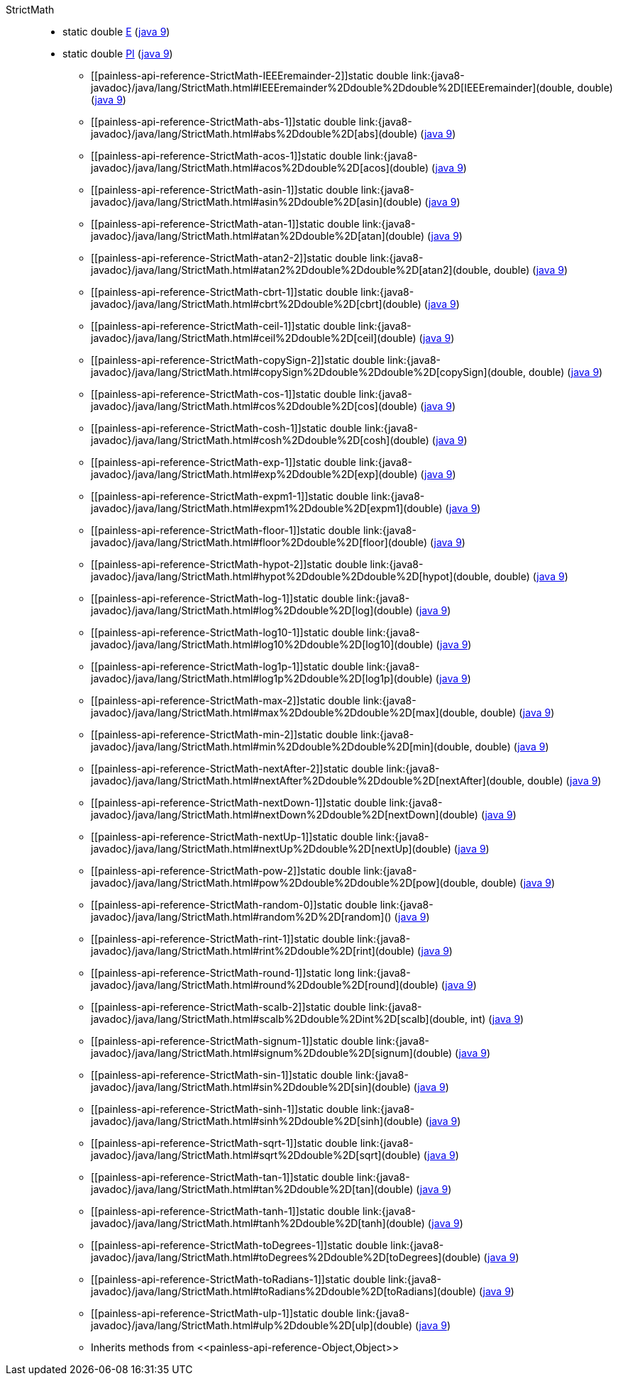 ////
Automatically generated by PainlessDocGenerator. Do not edit.
Rebuild by running `gradle generatePainlessApi`.
////

[[painless-api-reference-StrictMath]]++StrictMath++::
** [[painless-api-reference-StrictMath-E]]static double link:{java8-javadoc}/java/lang/StrictMath.html#E[E] (link:{java9-javadoc}/java/lang/StrictMath.html#E[java 9])
** [[painless-api-reference-StrictMath-PI]]static double link:{java8-javadoc}/java/lang/StrictMath.html#PI[PI] (link:{java9-javadoc}/java/lang/StrictMath.html#PI[java 9])
* ++[[painless-api-reference-StrictMath-IEEEremainder-2]]static double link:{java8-javadoc}/java/lang/StrictMath.html#IEEEremainder%2Ddouble%2Ddouble%2D[IEEEremainder](double, double)++ (link:{java9-javadoc}/java/lang/StrictMath.html#IEEEremainder%2Ddouble%2Ddouble%2D[java 9])
* ++[[painless-api-reference-StrictMath-abs-1]]static double link:{java8-javadoc}/java/lang/StrictMath.html#abs%2Ddouble%2D[abs](double)++ (link:{java9-javadoc}/java/lang/StrictMath.html#abs%2Ddouble%2D[java 9])
* ++[[painless-api-reference-StrictMath-acos-1]]static double link:{java8-javadoc}/java/lang/StrictMath.html#acos%2Ddouble%2D[acos](double)++ (link:{java9-javadoc}/java/lang/StrictMath.html#acos%2Ddouble%2D[java 9])
* ++[[painless-api-reference-StrictMath-asin-1]]static double link:{java8-javadoc}/java/lang/StrictMath.html#asin%2Ddouble%2D[asin](double)++ (link:{java9-javadoc}/java/lang/StrictMath.html#asin%2Ddouble%2D[java 9])
* ++[[painless-api-reference-StrictMath-atan-1]]static double link:{java8-javadoc}/java/lang/StrictMath.html#atan%2Ddouble%2D[atan](double)++ (link:{java9-javadoc}/java/lang/StrictMath.html#atan%2Ddouble%2D[java 9])
* ++[[painless-api-reference-StrictMath-atan2-2]]static double link:{java8-javadoc}/java/lang/StrictMath.html#atan2%2Ddouble%2Ddouble%2D[atan2](double, double)++ (link:{java9-javadoc}/java/lang/StrictMath.html#atan2%2Ddouble%2Ddouble%2D[java 9])
* ++[[painless-api-reference-StrictMath-cbrt-1]]static double link:{java8-javadoc}/java/lang/StrictMath.html#cbrt%2Ddouble%2D[cbrt](double)++ (link:{java9-javadoc}/java/lang/StrictMath.html#cbrt%2Ddouble%2D[java 9])
* ++[[painless-api-reference-StrictMath-ceil-1]]static double link:{java8-javadoc}/java/lang/StrictMath.html#ceil%2Ddouble%2D[ceil](double)++ (link:{java9-javadoc}/java/lang/StrictMath.html#ceil%2Ddouble%2D[java 9])
* ++[[painless-api-reference-StrictMath-copySign-2]]static double link:{java8-javadoc}/java/lang/StrictMath.html#copySign%2Ddouble%2Ddouble%2D[copySign](double, double)++ (link:{java9-javadoc}/java/lang/StrictMath.html#copySign%2Ddouble%2Ddouble%2D[java 9])
* ++[[painless-api-reference-StrictMath-cos-1]]static double link:{java8-javadoc}/java/lang/StrictMath.html#cos%2Ddouble%2D[cos](double)++ (link:{java9-javadoc}/java/lang/StrictMath.html#cos%2Ddouble%2D[java 9])
* ++[[painless-api-reference-StrictMath-cosh-1]]static double link:{java8-javadoc}/java/lang/StrictMath.html#cosh%2Ddouble%2D[cosh](double)++ (link:{java9-javadoc}/java/lang/StrictMath.html#cosh%2Ddouble%2D[java 9])
* ++[[painless-api-reference-StrictMath-exp-1]]static double link:{java8-javadoc}/java/lang/StrictMath.html#exp%2Ddouble%2D[exp](double)++ (link:{java9-javadoc}/java/lang/StrictMath.html#exp%2Ddouble%2D[java 9])
* ++[[painless-api-reference-StrictMath-expm1-1]]static double link:{java8-javadoc}/java/lang/StrictMath.html#expm1%2Ddouble%2D[expm1](double)++ (link:{java9-javadoc}/java/lang/StrictMath.html#expm1%2Ddouble%2D[java 9])
* ++[[painless-api-reference-StrictMath-floor-1]]static double link:{java8-javadoc}/java/lang/StrictMath.html#floor%2Ddouble%2D[floor](double)++ (link:{java9-javadoc}/java/lang/StrictMath.html#floor%2Ddouble%2D[java 9])
* ++[[painless-api-reference-StrictMath-hypot-2]]static double link:{java8-javadoc}/java/lang/StrictMath.html#hypot%2Ddouble%2Ddouble%2D[hypot](double, double)++ (link:{java9-javadoc}/java/lang/StrictMath.html#hypot%2Ddouble%2Ddouble%2D[java 9])
* ++[[painless-api-reference-StrictMath-log-1]]static double link:{java8-javadoc}/java/lang/StrictMath.html#log%2Ddouble%2D[log](double)++ (link:{java9-javadoc}/java/lang/StrictMath.html#log%2Ddouble%2D[java 9])
* ++[[painless-api-reference-StrictMath-log10-1]]static double link:{java8-javadoc}/java/lang/StrictMath.html#log10%2Ddouble%2D[log10](double)++ (link:{java9-javadoc}/java/lang/StrictMath.html#log10%2Ddouble%2D[java 9])
* ++[[painless-api-reference-StrictMath-log1p-1]]static double link:{java8-javadoc}/java/lang/StrictMath.html#log1p%2Ddouble%2D[log1p](double)++ (link:{java9-javadoc}/java/lang/StrictMath.html#log1p%2Ddouble%2D[java 9])
* ++[[painless-api-reference-StrictMath-max-2]]static double link:{java8-javadoc}/java/lang/StrictMath.html#max%2Ddouble%2Ddouble%2D[max](double, double)++ (link:{java9-javadoc}/java/lang/StrictMath.html#max%2Ddouble%2Ddouble%2D[java 9])
* ++[[painless-api-reference-StrictMath-min-2]]static double link:{java8-javadoc}/java/lang/StrictMath.html#min%2Ddouble%2Ddouble%2D[min](double, double)++ (link:{java9-javadoc}/java/lang/StrictMath.html#min%2Ddouble%2Ddouble%2D[java 9])
* ++[[painless-api-reference-StrictMath-nextAfter-2]]static double link:{java8-javadoc}/java/lang/StrictMath.html#nextAfter%2Ddouble%2Ddouble%2D[nextAfter](double, double)++ (link:{java9-javadoc}/java/lang/StrictMath.html#nextAfter%2Ddouble%2Ddouble%2D[java 9])
* ++[[painless-api-reference-StrictMath-nextDown-1]]static double link:{java8-javadoc}/java/lang/StrictMath.html#nextDown%2Ddouble%2D[nextDown](double)++ (link:{java9-javadoc}/java/lang/StrictMath.html#nextDown%2Ddouble%2D[java 9])
* ++[[painless-api-reference-StrictMath-nextUp-1]]static double link:{java8-javadoc}/java/lang/StrictMath.html#nextUp%2Ddouble%2D[nextUp](double)++ (link:{java9-javadoc}/java/lang/StrictMath.html#nextUp%2Ddouble%2D[java 9])
* ++[[painless-api-reference-StrictMath-pow-2]]static double link:{java8-javadoc}/java/lang/StrictMath.html#pow%2Ddouble%2Ddouble%2D[pow](double, double)++ (link:{java9-javadoc}/java/lang/StrictMath.html#pow%2Ddouble%2Ddouble%2D[java 9])
* ++[[painless-api-reference-StrictMath-random-0]]static double link:{java8-javadoc}/java/lang/StrictMath.html#random%2D%2D[random]()++ (link:{java9-javadoc}/java/lang/StrictMath.html#random%2D%2D[java 9])
* ++[[painless-api-reference-StrictMath-rint-1]]static double link:{java8-javadoc}/java/lang/StrictMath.html#rint%2Ddouble%2D[rint](double)++ (link:{java9-javadoc}/java/lang/StrictMath.html#rint%2Ddouble%2D[java 9])
* ++[[painless-api-reference-StrictMath-round-1]]static long link:{java8-javadoc}/java/lang/StrictMath.html#round%2Ddouble%2D[round](double)++ (link:{java9-javadoc}/java/lang/StrictMath.html#round%2Ddouble%2D[java 9])
* ++[[painless-api-reference-StrictMath-scalb-2]]static double link:{java8-javadoc}/java/lang/StrictMath.html#scalb%2Ddouble%2Dint%2D[scalb](double, int)++ (link:{java9-javadoc}/java/lang/StrictMath.html#scalb%2Ddouble%2Dint%2D[java 9])
* ++[[painless-api-reference-StrictMath-signum-1]]static double link:{java8-javadoc}/java/lang/StrictMath.html#signum%2Ddouble%2D[signum](double)++ (link:{java9-javadoc}/java/lang/StrictMath.html#signum%2Ddouble%2D[java 9])
* ++[[painless-api-reference-StrictMath-sin-1]]static double link:{java8-javadoc}/java/lang/StrictMath.html#sin%2Ddouble%2D[sin](double)++ (link:{java9-javadoc}/java/lang/StrictMath.html#sin%2Ddouble%2D[java 9])
* ++[[painless-api-reference-StrictMath-sinh-1]]static double link:{java8-javadoc}/java/lang/StrictMath.html#sinh%2Ddouble%2D[sinh](double)++ (link:{java9-javadoc}/java/lang/StrictMath.html#sinh%2Ddouble%2D[java 9])
* ++[[painless-api-reference-StrictMath-sqrt-1]]static double link:{java8-javadoc}/java/lang/StrictMath.html#sqrt%2Ddouble%2D[sqrt](double)++ (link:{java9-javadoc}/java/lang/StrictMath.html#sqrt%2Ddouble%2D[java 9])
* ++[[painless-api-reference-StrictMath-tan-1]]static double link:{java8-javadoc}/java/lang/StrictMath.html#tan%2Ddouble%2D[tan](double)++ (link:{java9-javadoc}/java/lang/StrictMath.html#tan%2Ddouble%2D[java 9])
* ++[[painless-api-reference-StrictMath-tanh-1]]static double link:{java8-javadoc}/java/lang/StrictMath.html#tanh%2Ddouble%2D[tanh](double)++ (link:{java9-javadoc}/java/lang/StrictMath.html#tanh%2Ddouble%2D[java 9])
* ++[[painless-api-reference-StrictMath-toDegrees-1]]static double link:{java8-javadoc}/java/lang/StrictMath.html#toDegrees%2Ddouble%2D[toDegrees](double)++ (link:{java9-javadoc}/java/lang/StrictMath.html#toDegrees%2Ddouble%2D[java 9])
* ++[[painless-api-reference-StrictMath-toRadians-1]]static double link:{java8-javadoc}/java/lang/StrictMath.html#toRadians%2Ddouble%2D[toRadians](double)++ (link:{java9-javadoc}/java/lang/StrictMath.html#toRadians%2Ddouble%2D[java 9])
* ++[[painless-api-reference-StrictMath-ulp-1]]static double link:{java8-javadoc}/java/lang/StrictMath.html#ulp%2Ddouble%2D[ulp](double)++ (link:{java9-javadoc}/java/lang/StrictMath.html#ulp%2Ddouble%2D[java 9])
* Inherits methods from ++<<painless-api-reference-Object,Object>>++
